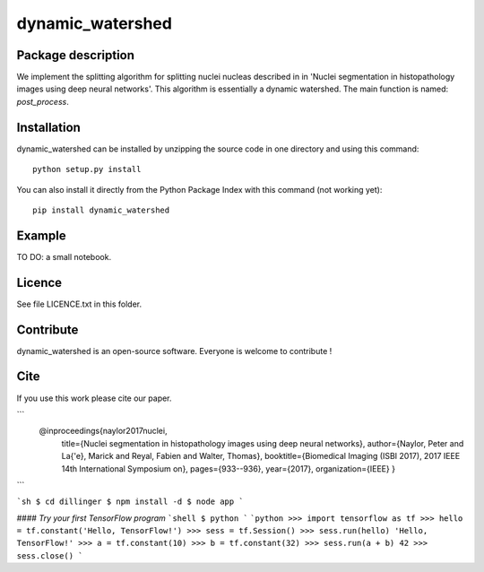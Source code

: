 dynamic_watershed
=================

Package description
--------------

We implement the splitting algorithm for splitting nuclei nucleas described in in 'Nuclei segmentation in histopathology images using deep neural networks'. This algorithm is essentially a dynamic watershed.
The main function is named: `post_process`.


Installation
--------------

dynamic_watershed can be installed by unzipping the source code in one directory and using this command: ::

    python setup.py install

You can also install it directly from the Python Package Index with this command (not working yet): :: 

    pip install dynamic_watershed

Example
--------------
TO DO: a small notebook.

Licence
--------

See file LICENCE.txt in this folder.


Contribute
-----------
dynamic_watershed is an open-source software. Everyone is welcome to contribute !


Cite
-----------

If you use this work please cite our paper.

```
  @inproceedings{naylor2017nuclei,
    title={Nuclei segmentation in histopathology images using deep neural networks},
    author={Naylor, Peter and La{\'e}, Marick and Reyal, Fabien and Walter, Thomas},
    booktitle={Biomedical Imaging (ISBI 2017), 2017 IEEE 14th International Symposium on},
    pages={933--936},
    year={2017},
    organization={IEEE}
    }
```

```sh
$ cd dillinger
$ npm install -d
$ node app
```

#### *Try your first TensorFlow program*
```shell
$ python
```
```python
>>> import tensorflow as tf
>>> hello = tf.constant('Hello, TensorFlow!')
>>> sess = tf.Session()
>>> sess.run(hello)
'Hello, TensorFlow!'
>>> a = tf.constant(10)
>>> b = tf.constant(32)
>>> sess.run(a + b)
42
>>> sess.close()
```
